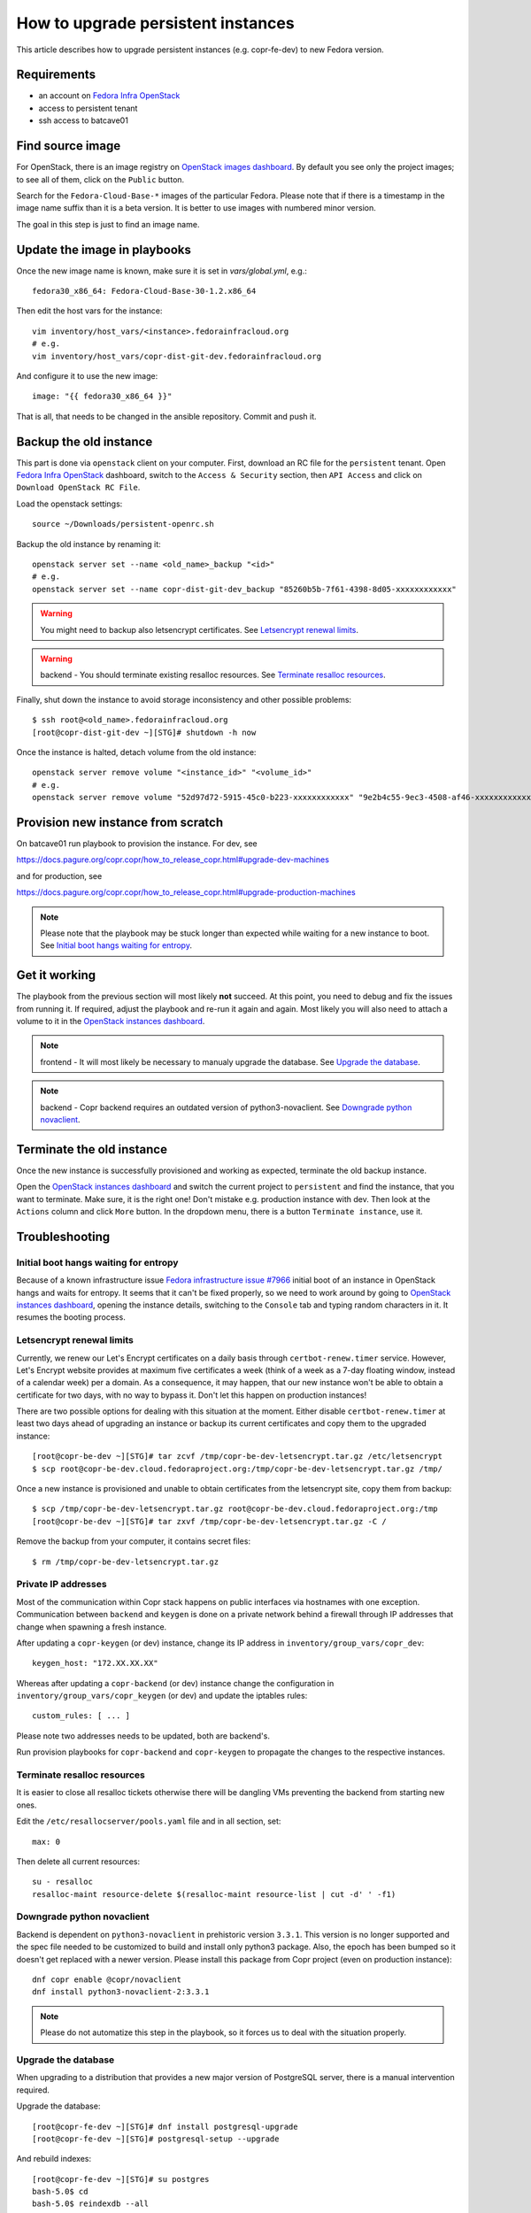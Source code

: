 .. _how_to_upgrade_persistent_instances:

How to upgrade persistent instances
===================================

This article describes how to upgrade persistent instances (e.g. copr-fe-dev) to new Fedora version.


Requirements
------------

* an account on `Fedora Infra OpenStack`_
* access to persistent tenant
* ssh access to batcave01


Find source image
-----------------

For OpenStack, there is an image registry on `OpenStack images dashboard`_.  By
default you see only the project images; to see all of them, click on the
``Public`` button.

Search for the ``Fedora-Cloud-Base-*`` images of the particular Fedora. Please note
that if there is a timestamp in the image name suffix than it is a beta version.
It is better to use images with numbered minor version.

The goal in this step is just to find an image name.


Update the image in playbooks
-----------------------------

Once the new image name is known, make sure it is set in `vars/global.yml`, e.g.::

    fedora30_x86_64: Fedora-Cloud-Base-30-1.2.x86_64

Then edit the host vars for the instance::

    vim inventory/host_vars/<instance>.fedorainfracloud.org
    # e.g.
    vim inventory/host_vars/copr-dist-git-dev.fedorainfracloud.org

And configure it to use the new image::

    image: "{{ fedora30_x86_64 }}"

That is all, that needs to be changed in the ansible repository. Commit and push it.


Backup the old instance
-----------------------

This part is done via ``openstack`` client on your computer. First, download an RC
file for the ``persistent`` tenant. Open `Fedora Infra OpenStack`_ dashboard, switch
to the ``Access & Security`` section, then ``API Access`` and click on
``Download OpenStack RC File``.

Load the openstack settings::

    source ~/Downloads/persistent-openrc.sh

Backup the old instance by renaming it::

    openstack server set --name <old_name>_backup "<id>"
    # e.g.
    openstack server set --name copr-dist-git-dev_backup "85260b5b-7f61-4398-8d05-xxxxxxxxxxxx"


.. warning:: You might need to backup also letsencrypt certificates.
             See `Letsencrypt renewal limits`_.

.. warning:: backend - You should terminate existing resalloc resources.
             See `Terminate resalloc resources`_.

Finally, shut down the instance to avoid storage inconsistency and other possible problems::

    $ ssh root@<old_name>.fedorainfracloud.org
    [root@copr-dist-git-dev ~][STG]# shutdown -h now

Once the instance is halted, detach volume from the old instance::

    openstack server remove volume "<instance_id>" "<volume_id>"
    # e.g.
    openstack server remove volume "52d97d72-5915-45c0-b223-xxxxxxxxxxxx" "9e2b4c55-9ec3-4508-af46-xxxxxxxxxxxx"


Provision new instance from scratch
-----------------------------------

On batcave01 run playbook to provision the instance. For dev, see

https://docs.pagure.org/copr.copr/how_to_release_copr.html#upgrade-dev-machines

and for production, see

https://docs.pagure.org/copr.copr/how_to_release_copr.html#upgrade-production-machines

.. note:: Please note that the playbook may be stuck longer than expected while waiting for a new
          instance to boot. See `Initial boot hangs waiting for entropy`_.


Get it working
--------------

The playbook from the previous section will most likely **not** succeed. At this point,
you need to debug and fix the issues from running it. If required, adjust the playbook
and re-run it again and again. Most likely you will also need to attach a volume to it
in the `OpenStack instances dashboard`_.

.. note:: frontend - It will most likely be necessary to manualy upgrade the database.
          See `Upgrade the database`_.

.. note:: backend - Copr backend requires an outdated version of python3-novaclient.
          See `Downgrade python novaclient`_.


Terminate the old instance
--------------------------

Once the new instance is successfully provisioned and working as expected, terminate the
old backup instance.

Open the `OpenStack instances dashboard`_ and switch the current project to ``persistent``
and find the instance, that you want to terminate. Make sure, it is the right one! Don't
mistake e.g. production instance with dev. Then look at the ``Actions`` column and click
``More`` button. In the dropdown menu, there is a button ``Terminate instance``, use it.


Troubleshooting
---------------

Initial boot hangs waiting for entropy
......................................

Because of a known infrastructure issue `Fedora infrastructure issue #7966`_ initial boot
of an instance in OpenStack hangs and waits for entropy. It seems that it can't be fixed
properly, so we need to work around by going to `OpenStack instances dashboard`_, opening
the instance details, switching to the ``Console`` tab and typing random characters in it.
It resumes the booting process.


Letsencrypt renewal limits
..........................

Currently, we renew our Let's Encrypt certificates on a daily basis through ``certbot-renew.timer``
service. However, Let's Encrypt website provides at maximum five certificates a week (think of
a week as a 7-day floating window, instead of a calendar week) per a domain. As a consequence,
it may happen, that our new instance won't be able to obtain a certificate for two days,
with no way to bypass it. Don't let this happen on production instances!

There are two possible options for dealing with this situation at the moment. Either disable
``certbot-renew.timer`` at least two days ahead of upgrading an instance or backup its
current certificates and copy them to the upgraded instance::

    [root@copr-be-dev ~][STG]# tar zcvf /tmp/copr-be-dev-letsencrypt.tar.gz /etc/letsencrypt
    $ scp root@copr-be-dev.cloud.fedoraproject.org:/tmp/copr-be-dev-letsencrypt.tar.gz /tmp/

Once a new instance is provisioned and unable to obtain certificates from the letsencrypt
site, copy them from backup::

    $ scp /tmp/copr-be-dev-letsencrypt.tar.gz root@copr-be-dev.cloud.fedoraproject.org:/tmp
    [root@copr-be-dev ~][STG]# tar zxvf /tmp/copr-be-dev-letsencrypt.tar.gz -C /

Remove the backup from your computer, it contains secret files::

    $ rm /tmp/copr-be-dev-letsencrypt.tar.gz


Private IP addresses
....................

Most of the communication within Copr stack happens on public interfaces via hostnames
with one exception. Communication between ``backend`` and ``keygen`` is done on a private
network behind a firewall through IP addresses that change when spawning a fresh instance.

After updating a ``copr-keygen`` (or dev) instance, change its IP address in
``inventory/group_vars/copr_dev``::

    keygen_host: "172.XX.XX.XX"

Whereas after updating a ``copr-backend`` (or dev) instance change the configuration in
``inventory/group_vars/copr_keygen`` (or dev) and update the iptables rules::

    custom_rules: [ ... ]

Please note two addresses needs to be updated, both are backend's.

Run provision playbooks for ``copr-backend`` and ``copr-keygen`` to propagate the changes
to the respective instances.


Terminate resalloc resources
............................

It is easier to close all resalloc tickets otherwise there will be dangling VMs
preventing the backend from starting new ones.

Edit the ``/etc/resallocserver/pools.yaml`` file and in all section, set::

    max: 0

Then delete all current resources::

    su - resalloc
    resalloc-maint resource-delete $(resalloc-maint resource-list | cut -d' ' -f1)


Downgrade python novaclient
...........................

Backend is dependent on ``python3-novaclient`` in prehistoric version ``3.3.1``. This
version is no longer supported and the spec file needed to be customized to build and
install only python3 package. Also, the epoch has been bumped so it doesn't get replaced
with a newer version. Please install this package from Copr project (even on production
instance)::

    dnf copr enable @copr/novaclient
    dnf install python3-novaclient-2:3.3.1

.. note:: Please do not automatize this step in the playbook, so it forces us to deal
          with the situation properly.


Upgrade the database
....................

When upgrading to a distribution that provides a new major version of PostgreSQL server,
there is a manual intervention required.

Upgrade the database::

    [root@copr-fe-dev ~][STG]# dnf install postgresql-upgrade
    [root@copr-fe-dev ~][STG]# postgresql-setup --upgrade


And rebuild indexes::

    [root@copr-fe-dev ~][STG]# su postgres
    bash-5.0$ cd
    bash-5.0$ reindexdb --all



.. _`Fedora Infra OpenStack`: https://fedorainfracloud.org
.. _`OpenStack images dashboard`: https://fedorainfracloud.org/dashboard/project/images/
.. _`OpenStack instances dashboard`: https://fedorainfracloud.org/dashboard/project/instances/
.. _`Fedora infrastructure issue #7966`: https://pagure.io/fedora-infrastructure/issue/7966
